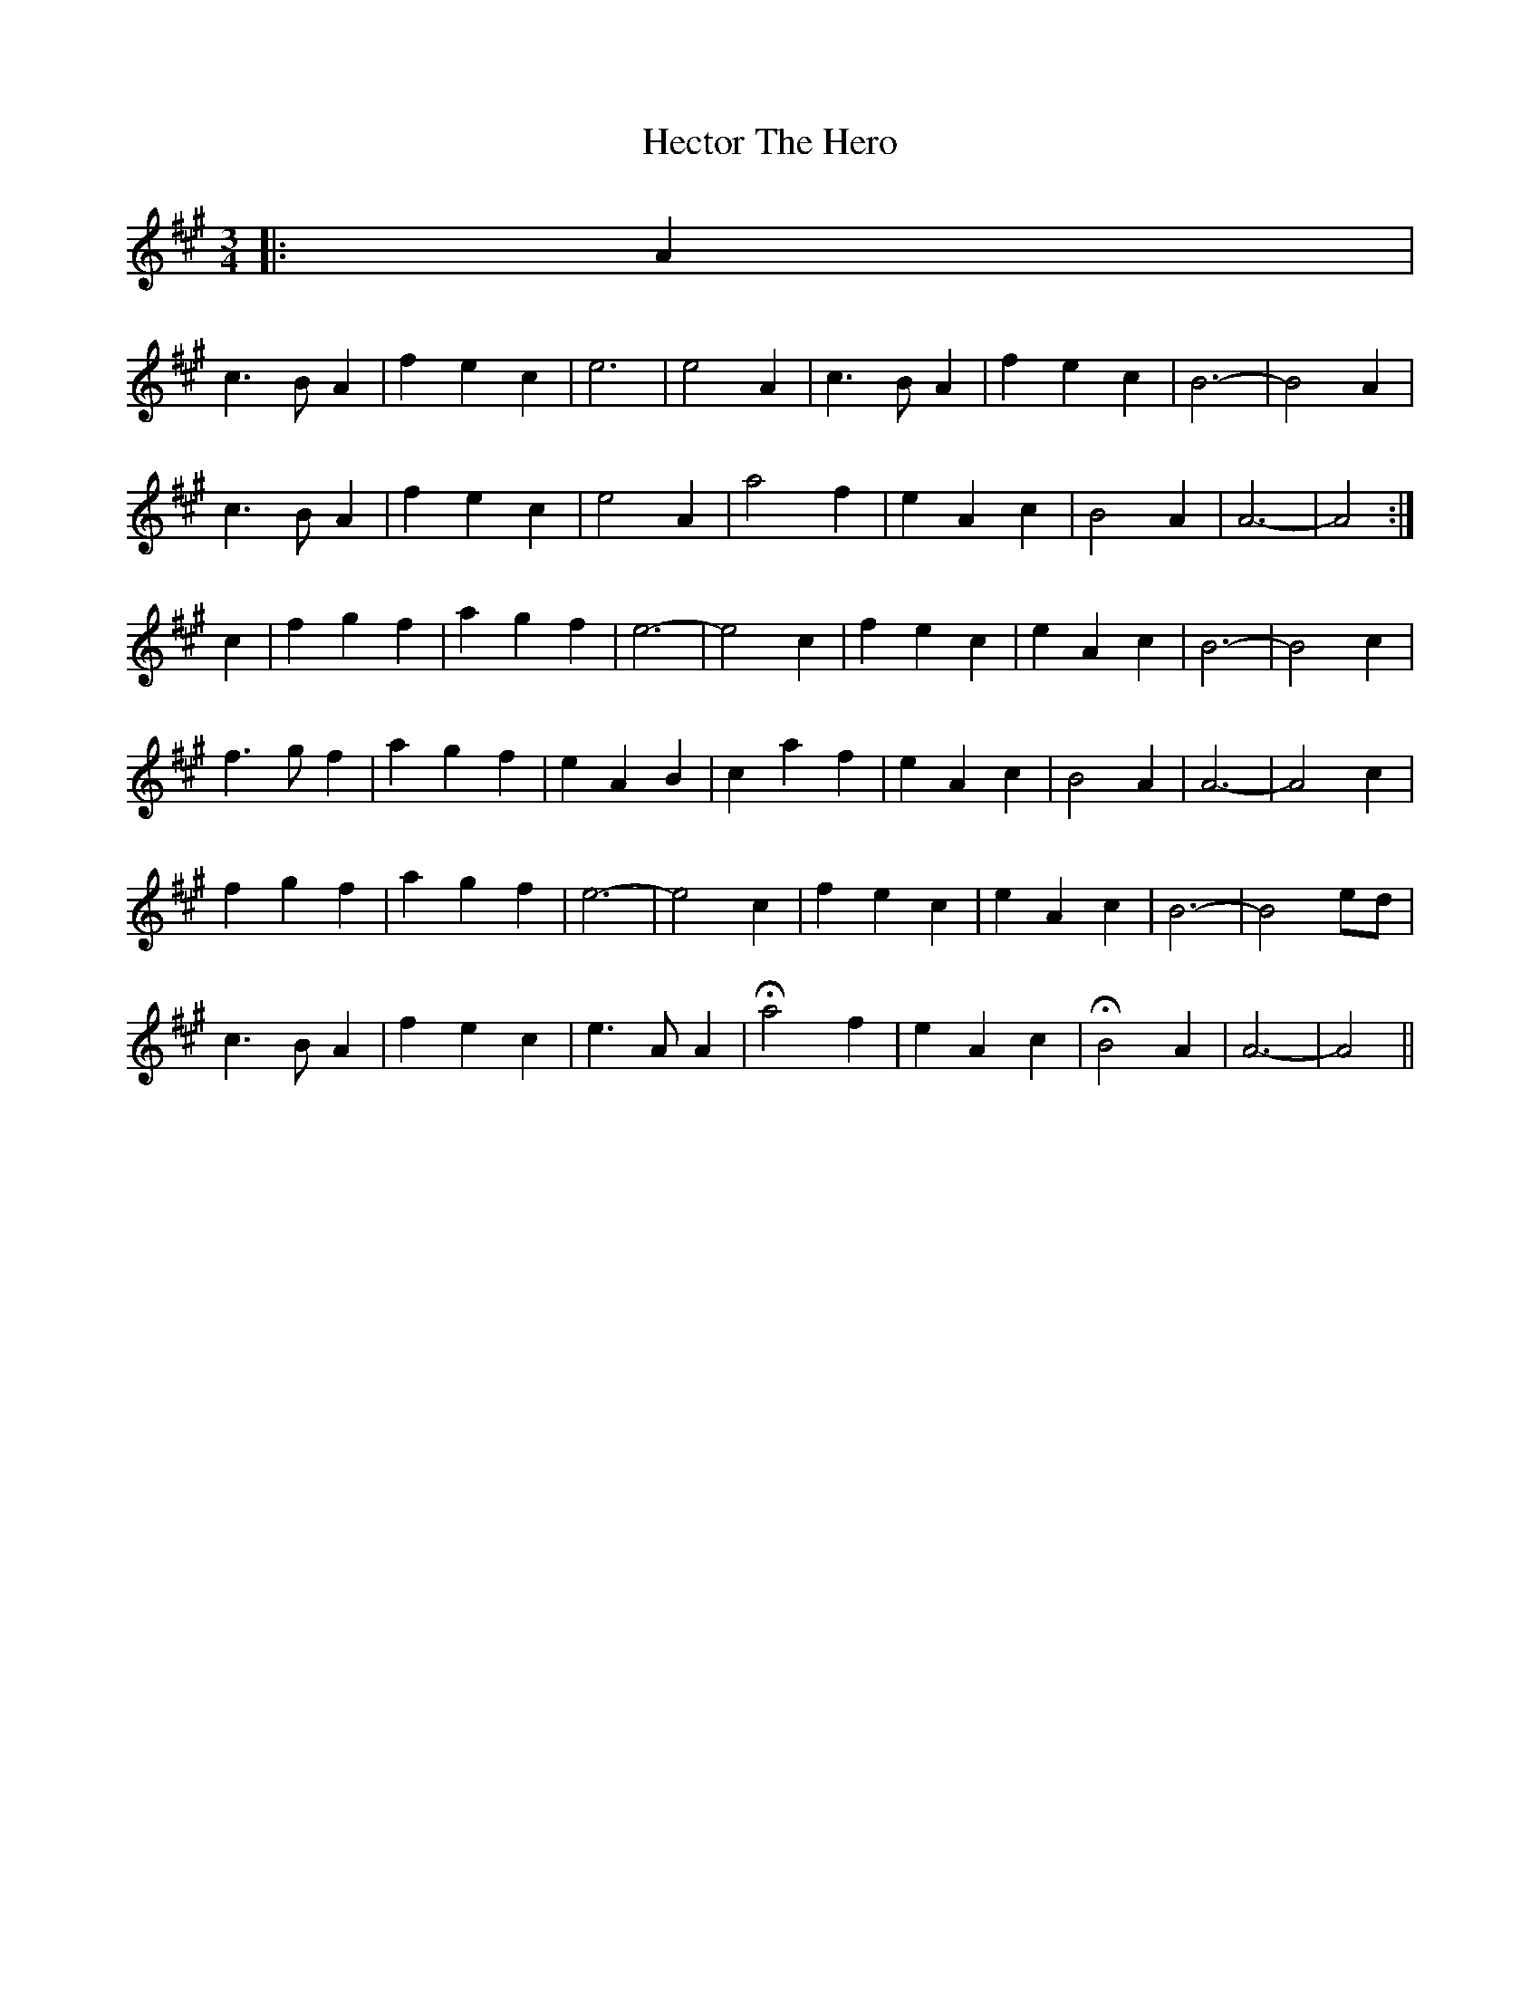 X: 17090
T: Hector The Hero
R: waltz
M: 3/4
K: Amajor
|:A2|
c3 B A2|f2 e2 c2|e6|e4 A2|c3 B A2|f2 e2 c2|B6-|B4 A2|
c3 B A2|f2 e2 c2|e4 A2|a4 f2|e2 A2 c2|B4 A2|A6-|A4:|
c2|f2 g2 f2|a2 g2 f2|e6-|e4 c2|f2 e2 c2|e2 A2 c2|B6-|B4 c2|
f3 g f2|a2 g2 f2|e2 A2 B2|c2 a2 f2|e2 A2 c2|B4 A2|A6-|A4 c2|
f2 g2 f2|a2 g2 f2|e6-|e4 c2|f2 e2 c2|e2 A2 c2|B6-|B4 ed|
c3 B A2|f2 e2 c2|e3 A A2|Ha4 f2|e2 A2 c2|HB4 A2|A6-|A4||

